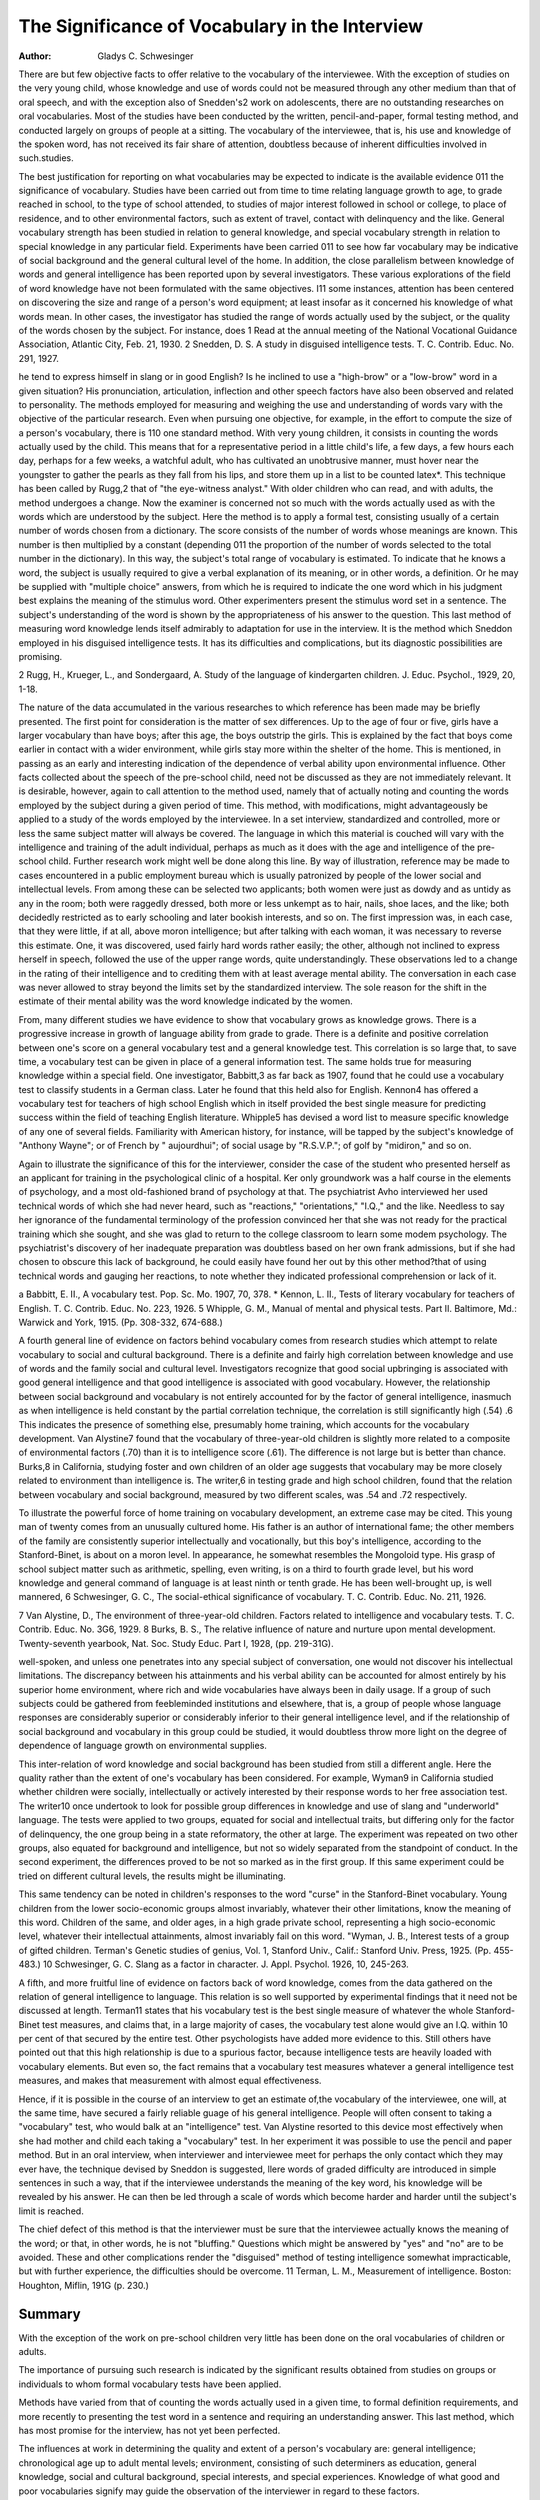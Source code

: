 The Significance of Vocabulary in the Interview
================================================

:Author: Gladys C. Schwesinger

There are but few objective facts to offer relative to the vocabulary of the interviewee. With the exception of studies on the very
young child, whose knowledge and use of words could not be measured through any other medium than that of oral speech, and with
the exception also of Snedden's2 work on adolescents, there are no
outstanding researches on oral vocabularies. Most of the studies
have been conducted by the written, pencil-and-paper, formal testing method, and conducted largely on groups of people at a sitting.
The vocabulary of the interviewee, that is, his use and knowledge
of the spoken word, has not received its fair share of attention,
doubtless because of inherent difficulties involved in such.studies.

The best justification for reporting on what vocabularies may
be expected to indicate is the available evidence 011 the significance
of vocabulary. Studies have been carried out from time to time
relating language growth to age, to grade reached in school, to the
type of school attended, to studies of major interest followed in
school or college, to place of residence, and to other environmental
factors, such as extent of travel, contact with delinquency and the
like. General vocabulary strength has been studied in relation to
general knowledge, and special vocabulary strength in relation to
special knowledge in any particular field. Experiments have been
carried 011 to see how far vocabulary may be indicative of social
background and the general cultural level of the home. In addition,
the close parallelism between knowledge of words and general intelligence has been reported upon by several investigators.
These various explorations of the field of word knowledge have
not been formulated with the same objectives. I11 some instances,
attention has been centered on discovering the size and range of
a person's word equipment; at least insofar as it concerned his
knowledge of what words mean. In other cases, the investigator has
studied the range of words actually used by the subject, or the
quality of the words chosen by the subject. For instance, does
1 Read at the annual meeting of the National Vocational Guidance Association, Atlantic City, Feb. 21, 1930.
2 Snedden, D. S. A study in disguised intelligence tests. T. C. Contrib.
Educ. No. 291, 1927.

he tend to express himself in slang or in good English? Is he inclined to use a "high-brow" or a "low-brow" word in a given situation? His pronunciation, articulation, inflection and other speech
factors have also been observed and related to personality.
The methods employed for measuring and weighing the use and
understanding of words vary with the objective of the particular
research. Even when pursuing one objective, for example, in
the effort to compute the size of a person's vocabulary, there is 110
one standard method. With very young children, it consists in
counting the words actually used by the child. This means that for
a representative period in a little child's life, a few days, a few
hours each day, perhaps for a few weeks, a watchful adult, who
has cultivated an unobtrusive manner, must hover near the youngster to gather the pearls as they fall from his lips, and store them
up in a list to be counted latex*. This technique has been called by
Rugg,2 that of "the eye-witness analyst." With older children who
can read, and with adults, the method undergoes a change. Now
the examiner is concerned not so much with the words actually used
as with the words which are understood by the subject. Here the
method is to apply a formal test, consisting usually of a certain
number of words chosen from a dictionary. The score consists of
the number of words whose meanings are known. This number is
then multiplied by a constant (depending 011 the proportion of the
number of words selected to the total number in the dictionary).
In this way, the subject's total range of vocabulary is estimated.
To indicate that he knows a word, the subject is usually required
to give a verbal explanation of its meaning, or in other words, a definition. Or he may be supplied with "multiple choice" answers,
from which he is required to indicate the one word which in his
judgment best explains the meaning of the stimulus word. Other
experimenters present the stimulus word set in a sentence. The
subject's understanding of the word is shown by the appropriateness of his answer to the question.
This last method of measuring word knowledge lends itself admirably to adaptation for use in the interview. It is the method
which Sneddon employed in his disguised intelligence tests. It has
its difficulties and complications, but its diagnostic possibilities are
promising.

2 Rugg, H., Krueger, L., and Sondergaard, A. Study of the language of
kindergarten children. J. Educ. Psychol., 1929, 20, 1-18.

The nature of the data accumulated in the various researches
to which reference has been made may be briefly presented. The
first point for consideration is the matter of sex differences. Up
to the age of four or five, girls have a larger vocabulary than have
boys; after this age, the boys outstrip the girls. This is explained
by the fact that boys come earlier in contact with a wider environment, while girls stay more within the shelter of the home. This is
mentioned, in passing as an early and interesting indication of
the dependence of verbal ability upon environmental influence.
Other facts collected about the speech of the pre-school child, need
not be discussed as they are not immediately relevant. It is desirable, however, again to call attention to the method used, namely
that of actually noting and counting the words employed by the
subject during a given period of time. This method, with modifications, might advantageously be applied to a study of the words
employed by the interviewee. In a set interview, standardized and
controlled, more or less the same subject matter will always be covered. The language in which this material is couched will vary
with the intelligence and training of the adult individual, perhaps
as much as it does with the age and intelligence of the pre-school
child. Further research work might well be done along this line.
By way of illustration, reference may be made to cases encountered in a public employment bureau which is usually patronized by people of the lower social and intellectual levels. From
among these can be selected two applicants; both women were just
as dowdy and as untidy as any in the room; both were raggedly
dressed, both more or less unkempt as to hair, nails, shoe laces, and
the like; both decidedly restricted as to early schooling and later
bookish interests, and so on. The first impression was, in each case,
that they were little, if at all, above moron intelligence; but after
talking with each woman, it was necessary to reverse this estimate.
One, it was discovered, used fairly hard words rather easily; the
other, although not inclined to express herself in speech, followed
the use of the upper range words, quite understandingly. These
observations led to a change in the rating of their intelligence and
to crediting them with at least average mental ability. The conversation in each case was never allowed to stray beyond the limits
set by the standardized interview. The sole reason for the shift
in the estimate of their mental ability was the word knowledge indicated by the women.

From, many different studies we have evidence to show that
vocabulary grows as knowledge grows. There is a progressive increase in growth of language ability from grade to grade. There
is a definite and positive correlation between one's score on a general vocabulary test and a general knowledge test. This correlation
is so large that, to save time, a vocabulary test can be given in
place of a general information test. The same holds true for measuring knowledge within a special field. One investigator, Babbitt,3
as far back as 1907, found that he could use a vocabulary test to
classify students in a German class. Later he found that this held
also for English. Kennon4 has offered a vocabulary test for teachers
of high school English which in itself provided the best single measure for predicting success within the field of teaching English literature. Whipple5 has devised a word list to measure specific knowledge of any one of several fields. Familiarity with American history, for instance, will be tapped by the subject's knowledge of
"Anthony Wayne"; or of French by " aujourdhui"; of social
usage by "R.S.V.P."; of golf by "midiron," and so on.

Again to illustrate the significance of this for the interviewer,
consider the case of the student who presented herself as an applicant for training in the psychological clinic of a hospital. Ker only
groundwork was a half course in the elements of psychology, and a
most old-fashioned brand of psychology at that. The psychiatrist
Avho interviewed her used technical words of which she had never
heard, such as "reactions," "orientations," "I.Q.," and the like.
Needless to say her ignorance of the fundamental terminology of the
profession convinced her that she was not ready for the practical
training which she sought, and she was glad to return to the college classroom to learn some modem psychology. The psychiatrist's
discovery of her inadequate preparation was doubtless based on her
own frank admissions, but if she had chosen to obscure this lack of
background, he could easily have found her out by this other
method?that of using technical words and gauging her reactions,
to note whether they indicated professional comprehension or lack
of it.

a Babbitt, E. II., A vocabulary test. Pop. Sc. Mo. 1907, 70, 378.
* Kennon, L. II., Tests of literary vocabulary for teachers of English.
T. C. Contrib. Educ. No. 223, 1926.
5 Whipple, G. M., Manual of mental and physical tests. Part II. Baltimore, Md.: Warwick and York, 1915. (Pp. 308-332, 674-688.)

A fourth general line of evidence on factors behind vocabulary
comes from research studies which attempt to relate vocabulary to
social and cultural background. There is a definite and fairly high
correlation between knowledge and use of words and the family
social and cultural level. Investigators recognize that good social
upbringing is associated with good general intelligence and that
good intelligence is associated with good vocabulary. However, the
relationship between social background and vocabulary is not entirely accounted for by the factor of general intelligence, inasmuch
as when intelligence is held constant by the partial correlation technique, the correlation is still significantly high (.54) .6 This indicates
the presence of something else, presumably home training, which
accounts for the vocabulary development. Van Alystine7 found that
the vocabulary of three-year-old children is slightly more related
to a composite of environmental factors (.70) than it is to intelligence score (.61). The difference is not large but is better than
chance. Burks,8 in California, studying foster and own children of
an older age suggests that vocabulary may be more closely related
to environment than intelligence is. The writer,6 in testing grade
and high school children, found that the relation between vocabulary and social background, measured by two different scales, was
.54 and .72 respectively.

To illustrate the powerful force of home training on vocabulary development, an extreme case may be cited. This young man
of twenty comes from an unusually cultured home. His father is
an author of international fame; the other members of the family
are consistently superior intellectually and vocationally, but this
boy's intelligence, according to the Stanford-Binet, is about on a
moron level. In appearance, he somewhat resembles the Mongoloid type. His grasp of school subject matter such as arithmetic,
spelling, even writing, is on a third to fourth grade level, but his
word knowledge and general command of language is at least ninth
or tenth grade. He has been well-brought up, is well mannered,
6 Schwesinger, G. C., The social-ethical significance of vocabulary. T. C.
Contrib. Educ. No. 211, 1926.

7 Van Alystine, D., The environment of three-year-old children. Factors
related to intelligence and vocabulary tests. T. C. Contrib. Educ. No. 3G6, 1929.
8 Burks, B. S., The relative influence of nature and nurture upon mental
development. Twenty-seventh yearbook, Nat. Soc. Study Educ. Part I, 1928,
(pp. 219-31G).

well-spoken, and unless one penetrates into any special subject of
conversation, one would not discover his intellectual limitations.
The discrepancy between his attainments and his verbal ability can
be accounted for almost entirely by his superior home environment,
where rich and wide vocabularies have always been in daily usage.
If a group of such subjects could be gathered from feebleminded institutions and elsewhere, that is, a group of people whose
language responses are considerably superior or considerably inferior to their general intelligence level, and if the relationship of
social background and vocabulary in this group could be studied,
it would doubtless throw more light on the degree of dependence of
language growth on environmental supplies.

This inter-relation of word knowledge and social background
has been studied from still a different angle. Here the quality rather
than the extent of one's vocabulary has been considered. For example, Wyman9 in California studied whether children were
socially, intellectually or actively interested by their response words
to her free association test. The writer10 once undertook to look for
possible group differences in knowledge and use of slang and "underworld" language. The tests were applied to two groups, equated
for social and intellectual traits, but differing only for the factor of
delinquency, the one group being in a state reformatory, the other
at large. The experiment was repeated on two other groups, also
equated for background and intelligence, but not so widely separated
from the standpoint of conduct. In the second experiment, the
differences proved to be not so marked as in the first group. If
this same experiment could be tried on different cultural levels,
the results might be illuminating.

This same tendency can be noted in children's responses to the
word "curse" in the Stanford-Binet vocabulary. Young children
from the lower socio-economic groups almost invariably, whatever
their other limitations, know the meaning of this word. Children
of the same, and older ages, in a high grade private school, representing a high socio-economic level, whatever their intellectual attainments, almost invariably fail on this word.
"Wyman, J. B., Interest tests of a group of gifted children. Terman's
Genetic studies of genius, Vol. 1, Stanford Univ., Calif.: Stanford Univ. Press,
1925. (Pp. 455-483.)
10 Schwesinger, G. C. Slang as a factor in character. J. Appl. Psychol.
1926, 10, 245-263.

A fifth, and more fruitful line of evidence on factors back of
word knowledge, comes from the data gathered on the relation of
general intelligence to language. This relation is so well supported
by experimental findings that it need not be discussed at length.
Terman11 states that his vocabulary test is the best single measure
of whatever the whole Stanford-Binet test measures, and claims
that, in a large majority of cases, the vocabulary test alone would
give an I.Q. within 10 per cent of that secured by the entire test.
Other psychologists have added more evidence to this. Still others
have pointed out that this high relationship is due to a spurious
factor, because intelligence tests are heavily loaded with vocabulary
elements. But even so, the fact remains that a vocabulary test measures whatever a general intelligence test measures, and makes that
measurement with almost equal effectiveness.

Hence, if it is possible in the course of an interview to get an
estimate of,the vocabulary of the interviewee, one will, at the same
time, have secured a fairly reliable guage of his general intelligence. People will often consent to taking a "vocabulary" test,
who would balk at an "intelligence" test. Van Alystine resorted
to this device most effectively when she had mother and child each
taking a "vocabulary" test. In her experiment it was possible
to use the pencil and paper method. But in an oral interview, when
interviewer and interviewee meet for perhaps the only contact which
they may ever have, the technique devised by Sneddon is suggested,
llere words of graded difficulty are introduced in simple sentences
in such a way, that if the interviewee understands the meaning
of the key word, his knowledge will be revealed by his answer. He
can then be led through a scale of words which become harder and
harder until the subject's limit is reached.

The chief defect of this method is that the interviewer must
be sure that the interviewee actually knows the meaning of the
word; or that, in other words, he is not "bluffing." Questions
which might be answered by "yes" and "no" are to be avoided.
These and other complications render the "disguised" method of
testing intelligence somewhat impracticable, but with further experience, the difficulties should be overcome.
11 Terman, L. M., Measurement of intelligence. Boston: Houghton, Miflin,
191G (p. 230.)

Summary
--------

With the exception of the work on pre-school children very
little has been done on the oral vocabularies of children or adults.

The importance of pursuing such research is indicated by the significant results obtained from studies on groups or individuals to
whom formal vocabulary tests have been applied.

Methods have varied from that of counting the words actually
used in a given time, to formal definition requirements, and more
recently to presenting the test word in a sentence and requiring
an understanding answer. This last method, which has most promise
for the interview, has not yet been perfected.

The influences at work in determining the quality and extent
of a person's vocabulary are: general intelligence; chronological
age up to adult mental levels; environment, consisting of such determiners as education, general knowledge, social and cultural background, special interests, and special experiences.
Knowledge of what good and poor vocabularies signify may
guide the observation of the interviewer in regard to these factors.

Much more research is needed before these factors can be designated as facts.
